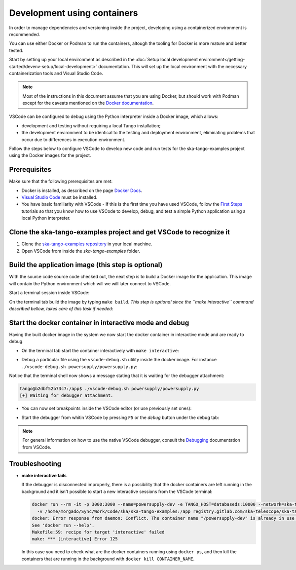 .. _container-development:

****************************
Development using containers
****************************

In order to manage dependencies and versioning inside the project,
developing using a containerized environment is recommended.

You can use either Docker or Podman to run the containers, altough the tooling for Docker is more mature
and better tested.

Start by setting up your local environment as described in the
:doc:`Setup local development environment</getting-started/devenv-setup/local-development>`
documentation. This will set up the local environment with the necessary containerization tools and Visual Studio Code.

.. note::
  Most of the instructions in this document assume that you are using Docker,
  but should work with Podman except for the caveats mentioned on the
  `Docker documentation <https://code.visualstudio.com/remote/advancedcontainers/docker-options#_podman>`_.

VSCode can be configured to debug using the Python interpreter inside a Docker image, which allows:

* development and testing without requiring a local Tango installation;
* the development environment to be identical to the testing and deployment
  environment, eliminating problems that occur due to differences in
  execution environment.

Follow the steps below to configure VSCode to develop new code and run
tests for the ska-tango-examples project using the
Docker images for the project.

Prerequisites
=============
Make sure that the following prerequisites are met:

- Docker is installed, as described on the page `Docker Docs`_.
- `Visual Studio Code`_ must be installed.
- You have basic familiarity with VSCode - If this is the first time you have
  used VSCode, follow the `First Steps`_ tutorials so that you know how to
  use VSCode to develop, debug, and test a simple Python application using a
  local Python interpreter.

.. _`Docker Docs`: https://docs.docker.com/
.. _`Visual Studio Code`: https://code.visualstudio.com/
.. _`First Steps`: https://code.visualstudio.com/docs/python/python-tutorial


Clone the ska-tango-examples project and get VSCode to recognize it
===================================================================

#. Clone the `ska-tango-examples repository`_ in your local machine.

#. Open VSCode from inside the *ska-tango-examples* folder.

.. _`ska-tango-examples repository`: https://gitlab.com/ska-telescope/ska-tango-examples


Build the application image (this step is optional)
===================================================

With the source code source code checked out, the next step is to build a
Docker image for the application. This image will contain the Python
environment which will we will later connect to VSCode.

Start a terminal session inside VSCode:

.. image:: vscode-terminal.png
    :align: center


On the terminal tab build the image by typing ``make build``. *This step is
optional since the ``make interactive`` command described bellow, takes
care of this task if needed*:

.. image:: vscode-build.png
    :align: center


Start the docker container in interactive mode and debug
========================================================

Having the built docker image in the system we now start the docker container
in interactive mode and are ready to debug.

* On the terminal tab start the container interactively with
  ``make interactive``:

.. image:: vscode-interactive.png
    :align: center

* Debug a particular file using the ``vscode-debug.sh`` utility inside
  the docker image. For instance
  ``./vscode-debug.sh powersupply/powersupply.py``:

.. image:: vscode-connect.png
    :align: center

Notice that the terminal shell now shows a message stating that it is waiting
for the debugger attachment:

.. code-block:: console

    tango@b2dbf52b73c7:/app$ ./vscode-debug.sh powersupply/powersupply.py 
    [+] Waiting for debugger attachment.

* You can now set breakpoints inside the VSCode editor (or use previously set
  ones):

.. image:: vscode-breakpoints.png
    :align: center

* Start the debugger from whitin VSCode by pressing ``F5`` or the *debug*
  button under the debug tab:

.. image:: vscode-debug.png
    :align: center


.. note::
    For general information on how to use the native VSCode debugger, consult the
    `Debugging`_ documentation from VSCode.


.. _`Debugging`: https://code.visualstudio.com/Docs/editor/debugging

Troubleshooting
===============

- **make interactive fails**

  If the debugger is disconnected improperly, there is a possibility that the
  docker containers are left running in the background and it isn't possible
  to start a new interactive sessions from the VSCode terminal:
  
  .. code-block:: console
  
      docker run --rm -it -p 3000:3000 --name=powersupply-dev -e TANGO_HOST=databaseds:10000 --network=ska-tango-examples_default \
        -v /home/morgado/Sync/Work/Code/ska/ska-tango-examples:/app registry.gitlab.com/ska-telescope/ska-tango-examples/powersupply:latest /bin/bash
      docker: Error response from daemon: Conflict. The container name "/powersupply-dev" is already in use by container "215a9150910605a0670058a0023cbd2d180f1cea11d196b2a413910fb428e290". You have to remove (or rename) that container to be able to reuse that name.
      See 'docker run --help'.
      Makefile:59: recipe for target 'interactive' failed
      make: *** [interactive] Error 125
  
  In this case you need to check what are the docker containers running using
  ``docker ps``, and then kill the containers that are running in the background
  with ``docker kill CONTAINER_NAME``.
